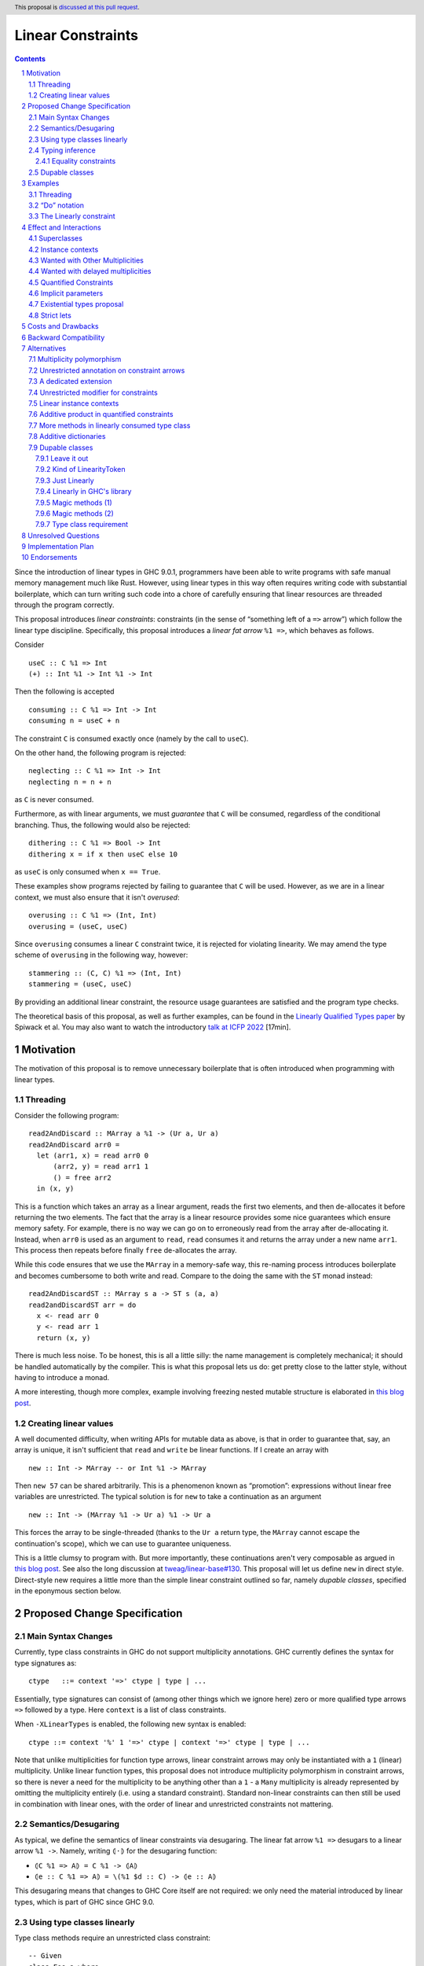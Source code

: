 Linear Constraints
==================

.. author:: Jack Hughes, Arnaud Spiwack
.. date-accepted::
.. ticket-url::
.. implemented::
.. highlight:: haskell
.. header:: This proposal is `discussed at this pull request <https://github.com/ghc-proposals/ghc-proposals/pull/621>`_.
.. sectnum::
.. contents::

.. _paper: https://arxiv.org/abs/2103.06127
.. _talk: https://www.youtube.com/watch?v=c8VZp-3eQU0
.. _`Existential Types proposal`: https://github.com/ghc-proposals/ghc-proposals/pull/473
.. _blog_freeze: https://www.tweag.io/blog/2023-01-26-linear-constraints-freeze/
.. _blog_scopes: https://www.tweag.io/blog/2023-03-23-linear-constraints-linearly/
.. _`Efficient resource management for linear logic proof search`: https://www.sciencedirect.com/science/article/pii/S0304397599001735?via%3Dihub
.. _`Linear Types proposal`: https://github.com/ghc-proposals/ghc-proposals/blob/master/proposals/0111-linear-types.rst

Since the introduction of linear types in GHC 9.0.1, programmers have
been able to write programs with safe manual memory management much
like Rust. However, using linear types in this way often requires
writing code with substantial boilerplate, which can turn writing such
code into a chore of carefully ensuring that linear resources are
threaded through the program correctly.

This proposal introduces *linear constraints*: constraints (in the
sense of “something left of a ``=>`` arrow”) which follow the linear
type discipline. Specifically, this proposal introduces a *linear fat
arrow* ``%1 =>``, which behaves as follows.

Consider

::

   useC :: C %1 => Int
   (+) :: Int %1 -> Int %1 -> Int


Then the following is accepted

::

   consuming :: C %1 => Int -> Int
   consuming n = useC + n

The constraint ``C`` is consumed exactly once (namely by the call to
``useC``).

On the other hand, the following program is rejected:

::

   neglecting :: C %1 => Int -> Int
   neglecting n = n + n

as ``C`` is never consumed.

Furthermore, as with linear arguments, we must *guarantee* that ``C``
will be consumed, regardless of the conditional branching. Thus, the
following would also be rejected:

::

   dithering :: C %1 => Bool -> Int
   dithering x = if x then useC else 10
as ``useC`` is only consumed when ``x == True``.

These examples show programs rejected by failing to guarantee that
``C`` will be used. However, as we are in a linear context, we must
also ensure that it isn't *overused*:

::

   overusing :: C %1 => (Int, Int)
   overusing = (useC, useC)

Since ``overusing`` consumes a linear ``C`` constraint twice, it is
rejected for violating linearity. We may amend the type scheme of
``overusing`` in the following way, however:

::

   stammering :: (C, C) %1 => (Int, Int)
   stammering = (useC, useC)

By providing an additional linear constraint, the resource usage
guarantees are satisfied and the program type checks.

The theoretical basis of this proposal, as well as further examples,
can be found in the `Linearly Qualified Types paper <paper_>`_ by
Spiwack et al. You may also want to watch the introductory
`talk at ICFP 2022 <talk_>`_ [17min].

Motivation
----------

The motivation of this proposal is to remove unnecessary boilerplate
that is often introduced when programming with linear types.

Threading
^^^^^^^^^

Consider the following program:

::

   read2AndDiscard :: MArray a %1 -> (Ur a, Ur a)
   read2AndDiscard arr0 =
     let (arr1, x) = read arr0 0
         (arr2, y) = read arr1 1
         () = free arr2
     in (x, y)

This is a function which takes an array as a linear argument, reads
the first two elements, and then de-allocates it before returning the
two elements. The fact that the array is a linear resource provides
some nice guarantees which ensure memory safety. For example, there is
no way we can go on to erroneously read from the array after
de-allocating it. Instead, when ``arr0`` is used as an argument to
``read``, ``read`` consumes it and returns the array under a new name
``arr1``. This process then repeats before finally ``free``
de-allocates the array.

While this code ensures that we use the ``MArray`` in a memory-safe
way, this re-naming process introduces boilerplate and becomes
cumbersome to both write and read. Compare to the doing the same with
the ``ST`` monad instead:

::

   read2AndDiscardST :: MArray s a -> ST s (a, a)
   read2andDiscardST arr = do
     x <- read arr 0
     y <- read arr 1
     return (x, y)

There is much less noise. To be honest, this is all a little silly:
the name management is completely mechanical; it should be handled
automatically by the compiler. This is what this proposal lets us do:
get pretty close to the latter style, without having to introduce a
monad.

A more interesting, though more complex, example involving freezing
nested mutable structure is elaborated in `this blog post <blog_freeze_>`_.

Creating linear values
^^^^^^^^^^^^^^^^^^^^^^

A well documented difficulty, when writing APIs for mutable data as
above, is that in order to guarantee that, say, an array is unique, it isn't
sufficient that ``read`` and ``write`` be linear functions. If I
create an array with

::

   new :: Int -> MArray -- or Int %1 -> MArray

Then ``new 57`` can be shared arbitrarily. This is a phenomenon known
as “promotion”: expressions without linear free variables are
unrestricted. The typical solution is for ``new`` to take a
continuation as an argument

::

   new :: Int -> (MArray %1 -> Ur a) %1 -> Ur a

This forces the array to be single-threaded (thanks to the ``Ur a``
return type, the ``MArray`` cannot escape the continuation's scope),
which we can use to guarantee uniqueness.

This is a little clumsy to program with. But more importantly, these
continuations aren't very composable as argued in `this blog post
<blog_scopes_>`_. See also the long discussion at
`tweag/linear-base#130
<https://github.com/tweag/linear-base/issues/130>`_. This proposal
will let us define ``new`` in direct style. Direct-style new requires
a little more than the simple linear constraint outlined so far,
namely *dupable classes*, specified in the eponymous section below.

Proposed Change Specification
-----------------------------

Main Syntax Changes
^^^^^^^^^^^^^^^^^^^

Currently, type class constraints in GHC do not support multiplicity
annotations.  GHC currently defines the syntax for type signatures as:

::

   ctype   ::= context '=>' ctype | type | ...

Essentially, type signatures can consist of (among other things which
we ignore here) zero or more qualified type arrows ``=>`` followed by
a type. Here ``context`` is a list of class constraints.

When ``-XLinearTypes`` is enabled, the following new syntax is
enabled:

::

   ctype ::= context '%' 1 '=>' ctype | context '=>' ctype | type | ...

Note that unlike multiplicities for function type arrows, linear
constraint arrows may only be instantiated with a ``1`` (linear)
multiplicity. Unlike linear function types, this proposal does not
introduce multiplicity polymorphism in constraint arrows, so there is
never a need for the multiplicity to be anything other than a ``1`` -
a ``Many`` multiplicity is already represented by omitting the
multiplicity entirely (i.e. using a standard constraint). Standard
non-linear constraints can then still be used in combination with
linear ones, with the order of linear and unrestricted constraints not
mattering.

Semantics/Desugaring
^^^^^^^^^^^^^^^^^^^

As typical, we define the semantics of linear constraints via
desugaring. The linear fat arrow ``%1 =>`` desugars to a linear arrow
``%1 ->``. Namely, writing ``⦇·⦈`` for the desugaring function:

- ``⦇C %1 => A⦈ = C %1 -> ⦇A⦈``
- ``⦇e :: C %1 => A⦈ = \(%1 $d :: C) -> ⦇e :: A⦈``

This desugaring means that changes to GHC Core itself are not
required: we only need the material introduced by linear types, which
is part of GHC since GHC 9.0.


Using type classes linearly
^^^^^^^^^^^^^^^^^^^^^^^^^^^

Type class methods require an unrestricted class constraint:

::

  -- Given
  class Foo a where
    f :: F a
    g :: G a

  -- We have
  f :: Foo a => F a
  g :: Foo a => G a

This is unchanged. But we add one exception: in type classes with exactly
one method, the one method is linear in the class constraint
(otherwise there would never be inhabitants in the type ``C %1 => T``)

::

  -- Given
  class Bar a where
    h :: H a

  -- We have
  h :: Bar a %1 => H a

Typing inference
^^^^^^^^^^^^^^^^

In a way, there's no need to worry about type inference: if a function
``C %1 -> T``, with well-placed dictionaries, would be rejected, then
``C %1 => T`` will be rejected as well. So understanding linear types
is sufficient for the most part.

But when there is an accepted assignment of type ``C %1 -> T``, it
doesn't follow that the function of type ``C %1 => T`` will be
accepted. Because GHC's typechecker doesn't make guesses.

The one new rule introduced by this proposal is that when I want a
linear constraint ``C`` and I've been given both a linear and an
unrestricted ``C``, then this is considered ambiguous and raises a
type error. See Section 6.3 of the paper_ for more details.

To see why, consider this example

::

  class C
  giveC :: (C => Int) -> Int
  useC :: C %1 => Int

  bad :: C %1 => (Int, Int)
  bad = (giveC useC, useC)

  bad' :: C %1 => (Int, Int)
  bad' = (giveC useC, 0)

In ``bad``, if the leftmost ``useC`` uses the linear ``C`` from the
function signature, then ``bad`` would be rejected, it must used the
unrestricted ``C`` from ``giveC``. But in ``bad'`` it must use the
linear ``C`` instead. So this would force the leftmost ``useC`` to
make a guess. Instead we reject both ``bad`` and ``bad'``.

Equality constraints
~~~~~~~~~~~~~~~~~~~~

Given equality constraints are used for rewriting *only
if they are unrestricted* (correspondingly, equality constraints
generated by the type inference algorithm are unrestricted, as they
have always been).

The reason for this is that there is no clear semantics to make use of
a linear equality constraint ``a ~ b`` as part of the unification
algorithm (it's not that reasoning about linear equality is
meaningless, but a unification or congruence conversion for linear
equality isn't obvious to come up with, if someone has, we're not
aware). Nor does it feel like a true limitation as there is no example
where a linear equality would be useful. It's really not worth the
bother of trying to find a solution.

Dupable classes
^^^^^^^^^^^^^^^

A new module ``GHC.Constraint.Linear`` is introduced (inlined
alternative: bikeshed names, including the module name).

This module exposes the following:

::

  data LinearityToken :: ZeroBitType

  consumeLinearityToken :: LinearityToken %1 -> (# #)
  dup2LinearityToken :: LinearityToken %1 -> (# LinearityToken, LinearityToken #)

  data DupableClassModifier = Dupable

Class declaration can be annotated with the ``%Dupable``

::

   %Dupable class <ctx> => <head> where
    <methods>

Classes annotated with ``%Dupable`` must:

- Have a single method
- The method must be of type ``LinearityToken``

Such a dupable type class can be used multiple times (including 0
times) even if they are linear. *E.g.*::

  class Foo where
    foo' :: LinearityToken

  foo :: Foo %1 => Int -> Int

  dupes :: Foo %1 => (Int -> Int, Int -> Int)
  dupes = (foo, foo)

  consumes :: Foo %1 => Bool
  consumes = True

But, crucially, not passed to an unrestricted function::

  rejected :: Foo %1 => Ur (Int -> Int)
  rejected = Ur foo

There are a lot of alternatives for the design of this feature, so see
the *Alternatives* section for more thoughts.

Examples
--------

Threading
^^^^^^^^^

We refer back now to the first example from the motivation section,
which showed how writing a function which reads the first two elements
of an array became a tedious exercise of threading our linear resource
through the function. Using linear constraints, however, such a
function can be written as (this notation is very explicit, but it can be
improved see the *“Do” notation* and *Strict lets* sections below):

::

   read2AndDiscard ::  (Read n, Write n) %1 => MArray a n -> (Ur a, Ur a)
   read2AndDiscard arr =
        read arr 0 & \cases (Box x) ->
        read arr 1 & \cases (Box y) ->
        free arr & \cases () ->
        in (x, y)

The main way in which this differs from our previous function is that
our array is no longer a linear resource - it is
*unrestricted*. However, we maintain the guarantee that it is used in
a way which does not violate linearity through the ``Read n`` and
``Write n`` linear constraints. Here, ``n`` is a type-level tag used
to identify the array. Accordingly, our type constructor for
``MArray`` is parameterised by ``n``.

The type signatures for  ``read``, ``free``, and ``Box`` are:

::

   read  :: Read n %1 => MArray a n -> Int -> Read n /\ Ur a

   free :: (Read n, Write n) %1 => MArray a n -> ()

   data c /\ a where
     Box :: c %1 => a -> c /\ a

i.e. ``read`` is a function which consumes a linear ``Read n``
constraint, allowing us to read from the specified array index. It also
returns a new ``Read n`` constraint, allowing us to subsequently read
from the array again. Likewise, ``free`` consumes both a ``Read n``
and a ``Write n`` constraint and introduces none, ensuring that we
cannot read or write after freeing.

Thus we eliminate the need to manually thread the ownership of the
array through the function, whilst maintaining the guarantees of
unique ownership via the linear constraints.

For a more in-depth example along these lines, refer to section 4 of
the paper_.

“Do” notation
^^^^^^^^^^^^^

Using ``QualifiedDo`` (or ``RebindableSyntax``) we can turn the series
of ``\cases`` into something a little bit more visually appealing. The
``read2AndDiscard`` example can be recast as

::

   read2AndDiscard ::  (Read n, Write n) %1 => MArray a n -> (Ur a, Ur a)
   read2AndDiscard arr = DataFlow.do
        (Box x) <- read arr 0
        (Box y) <- read arr 1
        free arr
        (x, y)

We just need to define the following module

::

   module DataFlow where

   (>>=) :: a %1 -> (a %1 -> b) %1 -> b
   a >>= b = b a

   (>>) :: () %1 -> b %1 -> b
   () >> b = b

We'll write the rest of the examples in this style.

The Linearly constraint
^^^^^^^^^^^^^^^^^^^^^^^

We can create a class, the paper_ calls it ``Linearly`` with the
following API:

::

  %Dupable class Linearly

  linearly :: (Linearly %1 => Ur a) %1 -> Ur a
  newLinearlyDict :: Linear.IO (Dict Linearly)

  data Dict c where
    Dict :: c %1 => Dict c

This ensures that it is not possible to ever build an unrestricted
evidence for ``Linearly``.

Equipped with this we can extend the API of the example above with
a way to create arrays::

  new :: Linearly %1 => Int -> NewMArray a

  data NewMArray a where
    NewMArray :: (Read n, Write n) %1 => MArray a n -> NewMArray a n

Because there is no unrestricted evidence of ``Linearly``, the
linearity of the ``Linearly`` constraint will contaminate the returned
``NewMArray a`` value, ensuring in turn that the returned ``Read n``,
and ``Write n`` constraints *must* be used linearly, as required.

The difference with having ``new`` itself use a continuation is that
we can now have several calls to ``new`` in the same scope. Which
prevents the problems described in the *Motivation* section.

::

  linearly $ DataFlow.do
    (NewMArray arr1) <- new
    (NewMArray arr2) <- new
    … -- modify the array as suited
    Ur $ sum arr1 + sum arr2

Note how we introduce ``Linearly`` *once* with ``linearly``, but use
``Linearly`` twice (once per occurrence of ``new``), this uses the
fact that ``Linearly`` is dupable.

See also Sections 3.2 and 4 of the paper_.

Effect and Interactions
-----------------------

The changes described in the above section equip GHC with a *linearly*
qualified type system, allowing us to write programs with linear
capabilities which are inferred to be correct implicitly. Primarily,
we can now write programs like the one given above, which no longer require
the manual threading of a linear resource to ensure that the resource
is used in a linear way - all the programmer has to do is ensure the
linear constraints are satisfied within the program.

Aside from introducing new syntax for linear constraint arrows, the
majority of changes to GHC are localised to GHC's constraint
generation and solving. Some care must therefore be taken with regard
to how linear constraints interact with existing features of GHC's
constraint solver: namely the interaction between linear constraints
with superclasses in type class constraints and with equality
constraints:

Superclasses
^^^^^^^^^^^^

Consider

::

   class Eq a => Ord a where ...

In terms of the constraint solver, this introduces an axiom ``Ord a => Eq a``.
This proposal doesn't change this axiom (that is the axiom
keeps using the unrestricted implication). It means that a linear
given ``Ord a`` cannot be used to derive an instance of ``Eq a``.

To see why, consider

::

   class Eq a => Ord a where
     compare :: a -> a -> Ordering

   -- This isn't globally consistent, for simplicity
   withOneOrd :: Eq a => (a -> a -> Ordering) %1 -> (Ord a %1 => r) -> r

If the superclass axiom was ``Ord a %1 => Eq a``, then we could write

::

   bad :: (Int -> Int -> Ordering) %1 -> True
   bad f = withOneOrd f (if 0 == 1 then True else False)

Notice how this doesn't use ``f`` at all, despite the guarantee that
``f`` be linear, which is unsound [#super-class-with]_.

The only way in which an ``Ord a %1 => Eq a`` would be sound is if
``Ord a`` had no method at all. In which case ``Ord`` could only be
used via its ``Eq a`` superclass. Even if we could make this work (see
below), this corner-case is hardly worth the bother.

Before we put the final nail in this coffin, let's briefly address
that the fact that the arrow in ``class Eq a => Ord a`` is the wrong
way around, suggests that the ``Eq`` is somewhat unrestricted here,
and maybe the intuitive axiom would be something like ``Ord a %1 => Ur (Eq a)``.
Such an axiom would break Lemma 5.5 of the paper_. Not only
is it outside of the fragment of linear logic that we know how to
solve, but it breaks the proof of soundness (so the resulting type
inference would presumably be unsound, although we don't know that, we
only know that we don't know how to prove it sound).

Finally, having an axiom ``Ord a %1 => Eq a`` for a superclass usually
breaks constraint solving anyway. To be precise, it breaks
*guess-free* constraint solving. The problem is that the axiom
overlaps with the instance axioms. In traditional Haskell, the way
this overlap is addressed is by using the superclass axiom in reverse:
instead of changing a wanted of type ``Eq a`` into a wanted of type
``Ord a``, givens of type ``Ord a`` let us add a given of type ``Eq a``.
But if the given is linear, that would hardly do: we'd have both
the original ``Ord a`` and the derived ``Eq a``, consuming both counts
as consuming the original ``Ord a`` twice, not once!

Final final nail: axioms of the form
``Traversable t %1 => (Functor t, Foldable t)``
aren't in the fragment that we know how to solve.

Instance contexts
^^^^^^^^^^^^^^^^^

We do not specify a way, in this proposal, for instance contexts to be
linear.

That is the syntax

::

  instance (Foo a, Bar a) %1 => Baz a where {…}

Is rejected. See alternatives for a potential specification.


Wanted with Other Multiplicities
^^^^^^^^^^^^^^^^^^^^^^^^^^^^^^^^

Givens, by virtue of the syntax, are always either linear or
unrestricted. However, wanteds can, in principle, have different
multiplicities.

Let

::

   p :: Multiplicity
   f :: A %p -> B
   useC :: C %1 => A

Then in

::

  f useC

we have wanted ``C`` with multiplicity ``p`` (``p`` is a rigid
variable). What do we do? We solve ``C`` as if it were an unrestricted
wanted.

Wanted with delayed multiplicities
^^^^^^^^^^^^^^^^^^^^^^^^^^^^^^^^^^

Consider

::

   f :: A %p -> (A %p -> B) -> B
   useC :: C %1 => A

Then in

::

   f useC

we have wanted ``C`` whose multiplicity is a unification variable, the
value of which will be determined by the context. What do we do? There
are two cases:

- There's an unrestricted given with head ``C`` *and no such linear given*, then
  the unrestricted given can solve the wanted.
- There is a linear given with head ``C``: we don't solve ``C`` until
  ``p`` has been determined.

Quantified Constraints
^^^^^^^^^^^^^^^^^^^^^^

Our syntax extension naturally extends constraints in types' context
to support linear implications ``C %1 => D`` when
``-XQuantifiedConstraint`` is on. While this is not described in the
paper_, our solving algorithm is based on `Efficient resource
management for linear logic proof search`_, where such higher-order
givens are handled. The extension is unproblematic, it would
presumably be more effort to prevent it than to support it.

Therefore, when ``-XLinearTypes`` is
on, contexts can contain implications of the form ``C %1 => D``.

Implicit parameters
^^^^^^^^^^^^^^^^^^^

Referencing an implicit parameter is linear in the implicit
parameters. This means that linear implicit parameters can effectively
be used in programs

::

   foo :: (?x :: A) %1 => A
   foo x = ?x

Note that, because implicit parameters are currently implemented as
single-method type classes, this comes for free in the implementation.

Existential types proposal
^^^^^^^^^^^^^^^^^^^^^^^^^^

The `Existential types proposal`_, if they ever materialise (🤞), will
make this proposal even better. Using linear constraints in APIs most
often require returning constraints too. For that we've been using
GADTs. This was our simple mutable array API:

::

  read  :: Read n %1 => MArray a n -> Int -> Read n /\ Ur a

  free :: (Read n, Write n) %1 => MArray a n -> ()

  data c /\ a where
    Box :: c %1 => a -> c /\ a

  new :: Linearly %1 => Int -> NewMArray a

  data NewMArray a where
    NewMArray :: (Read n, Write n) %1 => MArray a n -> NewMArray a

With this API we can write functions such as

::

  read2AndDiscard ::  (Read n, Write n) %1 => MArray a n -> (Ur a, Ur a)
  read2AndDiscard arr = DataFlow.do
       (Box x) <- read arr 0
       (Box y) <- read arr 1
       free arr
       in (x, y)

  linearly $ DataFlow.do
    (NewMArray arr1) <- new
    (NewMArray arr2) <- new
    … -- modify the array as suited
    Ur $ sum arr1 + sum arr2

There is still a little bit of noise there, what with the defining of
GADTs (while ``/\`` can be defined once and for all, types like
``NewMArray`` must be defined for most every type because we lack
type-level lambdas), and the constructors in the let-bindings.

With existential types, this would look something like this (the
existential types proposal defines, not coincidentally, a ``/\`` with
the same role as that above):

::

  read  :: Read n %1 => MArray a n -> Int -> Read n /\ Ur a
  free :: (Read n, Write n) %1 => MArray a n -> ()

  new :: Linearly %1 => Int -> exists n. (Read n, Write n) /\ MArray a n

  read2AndDiscard ::  (Read n, Write n) %1 => MArray a n -> (Ur a, Ur a)
  read2AndDiscard arr = DataFlow.do
       x  <- read arr 0
       y  <- read arr 1
       free arr
       (x, y)

  linearly $ DataFlow.do
    arr1 <- new
    arr2 <- new
    … -- modify the array as suited
    Ur $ sum arr1 + sum arr2

Quite a bit cleaner isn't it? Of course, though, since the existential
types proposal needs to modify Core, it's quite a bit more involved
that this one. And linear constraints are already pulling a lot of
weight without existential types.

Strict lets
^^^^^^^^^^^

In an earlier version of the proposal, threading with linear
constraint was done using let bindings in the examples. Like

::
   
  read2AndDiscard ::  (Read n, Write n) %1 => MArray a n -> (Ur a, Ur a)
  read2AndDiscard arr =
      let !(Box x)  = read arr 0
          !(Box y)  = read arr 1
          !()       = free arr
       in (x, y)

This was before the authors realised that strict let-bound gadt
patterns didn't actually expose their constraints to their body (so
this example wouldn't typecheck without further changes to GHC).

Let bindings being more flexible than the do notation, it may be
worth, in the future, addressing this limitation.

For the benefit of the reader, the discussion in the pull
request didn't turn up any design decision which led to strict let
patterns not exposing constraints. We can speculate that it's simply
because, for expendiency, or by oversight, a strict let pattern was
given the exact same typing rule as a lazy let pattern. Lazy patterns
cannot expose their constraints, it would be unsound. Consider

::

  data T a where { MkT :: Int -> T Int }
  f :: T a -> Int -> a
  f ~(MkT i) y = y

  veryBad :: Bool
  veryBad = f @Bool undefined 42 -- 42 is a boolean


Costs and Drawbacks
-------------------

The implementation is confined to the typechecker, and is expected to
be rather modest. In order to solve linear constraints, two changes
need to be made to the constraints:

- The multiplicity of constraints has to be tracked
- Wanted constraints can not only be paired with a multiplicative
  conjunction (when collecting constraints from both members of an
  application), but also with an additive conjunction (when collecting
  constraints from alternatives in a case- or if-expression).

For the former, we can simply pair constraints (given and wanted) with
a multiplicity (note that in the case of wanted the multiplicity can
be a variable which can be substituted later). For the latter, the
plan is to replace the type of the right-hand side of implication
constraints, currently a bag of constraints, to be a bag of bags of
constraints (read as an additive conjunction of multiplicative
conjunctions).

The constraint solver must count the linear givens that it uses. This
will add an extra state field in the solver to communicate that some
givens are not available anymore because they've been used to solve a
constraint before. Because we keep the algorithm guess free, this
extra state doesn't force us to backtrack and make different choices.

There may be changes to the desugarer. In particular, for classes
``C`` with superclasses to be supported as linear constraint, we'd
need the superclass dictionary to be held in an unrestricted field of
the dictionary of ``C``. But dictionaries are actually generated late
and we don't check linearity past the output of the desugarer. So this
bit should be free (not that it would be expensive if we had to
execute).

Dupable classes are a bit more work, mostly the solver needs to figure
out where to insert duplications of the dictionary when it's used
several times. Following the proof of the paper_ would make us add a
duplication at every application node, which is clearly
impractical. So some care is required here, the solution is not
immediately obvious.


Backward Compatibility
----------------------

This proposal doesn't affect the compilation of existing programs (with
or without ``-XLinearTypes``).


Alternatives
------------

Multiplicity polymorphism
^^^^^^^^^^^^^^^^^^^^^^^^^

We chose to only allow only ``%1`` as the syntax for a multiplicity
in a linear constraint arrow. A possible alternative to this would be
to follow the approach for linear function type arrows and allow the
value of the multiplicity to be an ``atype``. This allows the user to
supply many different values e.g. variables, type applications, etc.

Mostly this would allow for multiplicity polymorphism on the
constraint arrow, like we have in the function arrow. But we don't
currently have a theory of constraint solving with givens that aren't
either linear or unrestricted.

Besides the fact that not knowing how to achieve this result
technically is good enough reason not go to there, there is not much
of a case for polymorphism on the constraint arrow. Where polymorphism
is needed is in higher-order functions, like ``map :: (a %p -> b) ->
[a] %p -> [b]``. But there just aren't that many higher-order
functions with constraint arguments. And when there are, such as
``linearly :: (Linearly %1 => Ur a) -> Ur a``, we usually either
always want an unrestricted constraint or always want a linear
constraint.

Unrestricted annotation on constraint arrows
^^^^^^^^^^^^^^^^^^^^^^^^^^^^^^^^^^^^^^^^^^^^

Even if we don't allow arbitrary multiplicity annotation on the
constraint arrow, we could still choose to allow ``%Many =>`` for the
sake of symmetry (and occasional emphasis).

We have no particular reason to choose one rather than the other, so
we went for the laziest option.

A dedicated extension
^^^^^^^^^^^^^^^^^^^^^

We chose to modify the ``-XLinearTypes`` extension. Instead we could
create a new extension ``-XLinearConstraints`` without which it isn't
allowed to write ``%1 =>`` (``-XLinearConstraints`` would presumably
imply ``-XLinearTypes``).

We preferred modifying the existing extension, since this is a very
small change to require its own extension, linear constraints are
very strongly thematically related to linear types, the
``-XLinearTypes`` extension is still evolving anyway, and the change
is fully backward compatible.

Unrestricted modifier for constraints
^^^^^^^^^^^^^^^^^^^^^^^^^^^^^^^^^^^^^

We could have an equivalent of ``Ur`` for constraint (let's write it
``UrC`` in this section). That is

::

   UrC C %1 => T  ≈ C => T

It doesn't seem quite useful at this point. Instead of

::

   (C, UrC D) %1 => T

We can write

::

   C %1 => D => T

It doesn't make a lot of difference. We may find out, with practice,
that having ``UrC`` would be preferable, but specifying it today seems
premature. Note that because of the limitations on the constraint
solver (specifically Lemma 5.5 from the paper_), ``UrC`` can't be
defined in user-land, it would need to be a specially understood
constructor.

In practice ``Ur`` is most useful when returning values, rather than
taking them as an argument. But in this case we are packaging
constraints in data types, and its easy to require them to be
unrestricted (if it ever shows up, since returning an unrestricted
constraint a rather niche concern):

::

   data AndUr a c where
     MkAndUr :: c => a -> AndUr a c

   f :: T %1 -> S `AndUr` C

Linear instance contexts
^^^^^^^^^^^^^^^^^^^^^^^^

This proposal doesn't specify a way for instance contexts to be
linear. The motivation is that there haven't been examples of instances
with linear context, so we doubt it's worth the implementation
cost. There's a relatively clear semantic that we can give to linear
instance contexts:

::

  instance Lin %1 => Unr => <head> where
    f -- The type class declares f :: F

For such an instance to be well-typed, it must define a single
method. The body of this method is typechecked against the type
signature

::

   Lin %1 => Unr => F

The paper_ handles such axioms. For their soundness, the only thing
that we need is to ensure that their desugaring is correct (which is
the case in this solution).

Additive product in quantified constraints
^^^^^^^^^^^^^^^^^^^^^^^^^^^^^^^^^^^^^^^^^^

As described, in the constraint solver, there are actually two kinds
of products: the multiplicative product, which aggregates constraint
uses of applications, and the additive product, which aggregates
constraint uses of case alternatives.

The additive product is only ever applied on wanteds, so it's largely
invisible to the programmer. However, the logic fragment from
`Efficient resource management for linear logic proof search`_, whose
constraint solving algorithm we use, has support for additive products
in givens (just like without ``-XQuantifiedConstraint``, constraint
implication can only be found in wanteds, but they are allowed in givens
when the extension is turned on).

So it would be natural that when ``-XLinearTypes`` and
``-XQuantifiedConstraint`` are both on, we'd allow additive product on
given constraints. This presumably would be a rather mild extension
(though some care would be required to make sure that the resulting
algorithm remains guess-free).

But this is a little bothersome, we'd have to settle on syntax too. So
before dedicating work to this sort of thing, we'd rather that a real
need has arisen.

More methods in linearly consumed type class
^^^^^^^^^^^^^^^^^^^^^^^^^^^^^^^^^^^^^^^^^^^^

We could loosen the requirement that type classes have exactly one
method for them to be used linearly. Instead we could require the
class to have a single *linear* method, and that all the other methods
be unrestricted (see *Additive dictionaries* below for even less
restrictions). In which case using the one linear method counts as
consuming the type class once.

We'd need a way to specify unrestricted methods, we could use the same
syntax as records in the `Linear Types proposal`_

::

   class C a where
     lin :: a -> T
     unr %Many :: a -> U

But for this relaxed condition to be useful we would need to be able
to call ``unr`` on a linear instance of ``C`` *without consuming it*.

In other words, we would need something like:

::

   lin :: C a %1 => a -> T
   unr :: C a %0 => a -> U

The calls to ``unr`` are free, they don't count toward the
exactly-once consumption of the instance. This ``0`` wouldn't mean
“erased at runtime” as has sometimes been proposed. Arnaud is pretty
convinced that this particular ``0`` is a desirable feature for Linear
Haskell, but there's little telling what kind of havoc it would wreak
on multiplicity inference in its current state. So we'd rather keep
this extension for a later time.

Additive dictionaries
^^^^^^^^^^^^^^^^^^^^^

We could go even further than *More methods in linearly consumed type
class* and interpret type class dictionaries as being additive
products.

To recapitulate, linear logic has two products: the multiplicative
product (⊗) and the additive product (&). In Linear
Haskell, all the algebraic datatypes are interpreted as being (sums
of) multiplicative products, additive product can be encoded.

In this proposal we've been assuming that type-class dictionaries have
multiplicative-product types. This is because today, in GHC
(specifically in Core), dictionaries have ordinary algebraic types.

But they don't have to. We could make a special type for dictionaries
which would be interpreted as additive (it doesn't really make a
difference at toplevel, so both interpretation are compatible with
current Haskell). In this case, calling any method of any type class
would be linear, which is much more theoretically satisfying.

We aren't proposing this because

- This is a much bigger change. For one thing it affects Core, where
  dictionaries are materialised. Core doesn't check linearity after
  optimisation (because it's too hard) but it does check linearity of
  the desugarer's output.
- Even if type classes were additive products, it's unclear we could use
  multiple-method type classes linearly. To have a linear instance, we
  need to build an instance which depends on a linear variable. The
  only way to do that is with type class reflection. There is no
  reflection mechanism today for type classes with more than one
  method (see, *e.g.*, `withDict
  <https://hackage.haskell.org/package/ghc-prim-0.13.0/docs/GHC-Magic-Dict.html#t:WithDict>`_). This
  would have to be designed, and it's quite the can of worm.

This proposal is, anyway, forward compatible with this
alternative. So we're proposing to avoid this complication.

Dupable classes
^^^^^^^^^^^^^^^

We specified dupable type classes in a way that make all dupable type
classes isomorphic. The reason for the design is that what we actually
have in mind in the long run is to be able to add unrestricted methods
to the type class as in the alternative above. This design has the
advantage that it's reasonably easy to implement, only wiring in a
type (``LinearityToken```) and two functions
(``consumeLinearityToken`` and ``dup2LinearityToken``). Nevertheless
there are a number of other ways to go about dupable classes.

Leave it out
~~~~~~~~~~~~

Let us point out that while the ability to form a ``Linearly``
constraint is both quite useful and absolutely at home in this
proposal, it's also perfectly consistent to make a linear constraints
proposal without any dupable type classes. If the design of this
feature proves too controversial, it's definitely an option to simply
excise the dupable class feature from the proposal.

Kind of LinearityToken
~~~~~~~~~~~~~~~~~~~~~~

The proposal deliberately specifies that ``LinearityToken`` be 0
width, and the ``dup2`` and ``consume`` functions to correspondingly
return unboxed tuples. This is meant to emphasise that this is all for
low level manipulation and making sure that there is no cost in
storing ``LinearityToken``. These are all meant to be used while
defining a dupable type class and its API, but it's not intended for
them to be apparent in said API.

An somewhat middle-ground option is to expose

::

  data LinearityToken# :: ZeroBitType

  data LinearityToken = MkLinearityToken LinearlyToken#

  -- Both functions below can be defined as easily inlineable thin
  -- wrapper so that in most cases no allocation is needed
  consumeLinearityToken :: LinearityToken -> ()
  dup2LinearityToken :: LinearityToken -> (LinearityToken, LinearityToken)

Just Linearly
~~~~~~~~~~~~~

The most useful dupable type class in the proximate future (in fact
the only known example yet; a dupable ``Read`` capability for mutable
data structures could be another example, with the idea that it'd be
use akin to Rust's immutable borrowing, but it's far from certain that
it'd work as intended), is ``Linearly``. So another option, to avoid
introducing any ad hoc syntax is to simply expose the (abstract)
``Linearly`` constraint from the ``GHC.Constraint.Linear`` module *and
nothing else*. So that ``GHC.Constraint.Linear`` would be

::

  module GHC.Constraint.Linear where

  -- Magically dupable
  class Linearly

  linearly'sToken :: Linearly %1 => LinearityToken

  data LinearityToken :: ZeroBitType

  consumeLinearityToken :: LinearityToken -> (# #)
  dup2LinearityToken :: LinearityToken -> (# LinearityToken, LinearityToken #)


This is quite economical from a language extension perspective, but
the authors of this proposal are somewhat worried of the difficulties
of wiring in a type class.

That being said having just the linearly type class is forward
compatible with pretty much any further plan, since the ``Linearly``
type class is abstract and can be later implemented in terms of a more
general feature.

Linearly in GHC's library
~~~~~~~~~~~~~~~~~~~~~~~~~

Even if ``Linearly`` isn't primitive, considering that it's so useful,
and so prototypical of the use of dupable constraints, it may be worth
exporting ``Linearly`` from ``GHC.Constraint.Linear`` in addition to
the primitives.

We're trying to be minimal in what we add to GHC, and would rather
define ``Linearly`` in the linear-base library.

Magic methods (1)
~~~~~~~~~~~~~~~~~

Instead of fixing the type ``LinearityToken``, we can let the one
method be of any type, but provide the duping functions to the type
class.

In this type, a dupable type class declaration could look like

::

   %Dupable class Foo where
     consm %Consume %Many :: T -> ()
     dupl %Dup2 %Many :: T -> (T, T)
     foo :: T

(the names of the modifiers would be part of the API, but the name of
the methods, themselves, are free). As described here this design
requires unrestricted fields in classes (see above). But see next
section.

Magic methods (2)
~~~~~~~~~~~~~~~~~

Having to define duplication functions for each instance is not
particularly desirable: these methods are properties of the class, not
the instance. So we could specify the corresponding functions when
creating the class.

::

  %Dupable class Foo where
    consm %Consume = … -- Required to be of type T -> ()
    dupl %Dup2 = … -- Required to be of type T -> (T, T)
    foo :: T

But this sort of static method doesn't exist in GHC, this sounds like
a rather large departure from the status quo.

Type class requirement
~~~~~~~~~~~~~~~~~~~~~~

Another possible interface for dupable type classes could be to define
a type class

::

  class Dupable a where
    consume :: a -> ()
    dup2 : a -> (a, a)

Then, dupable class must still have a single method, say of type
``T``, and defining a dupable class requires ``Dupable T``.

This has a few implications: we need to design the precise methods of
the ``Dupable`` type class (the one above are fine, but maybe there
are other options that mesh better with efficient implementation,
linear-base, for instance, defines ``Dupable`` `differently
<https://hackage.haskell.org/package/linear-base-0.4.0/docs/Data-Unrestricted-Linear.html#t:Dupable>`_,
we may also prefer unboxed tuples.), we need to wire-in the
``Dupable`` type class, we need to access the ``Dupable T`` dictionary
when emiting evidence for dupable classes (this may not be easy to
implement).

This is a backward compatible extension to fixing the
``LinearityToken`` type (as long as we make sure that ``Dupable
LinearityToken`` is well-kinded).

Unresolved Questions
--------------------

N/A


Implementation Plan
-------------------

The initial prototype implementation, by Csongor Kiss, is available
`here
<https://archive.softwareheritage.org/browse/revision/f6fc5ba23770b42d1d6020e177787757b16a9ea0/?origin_url=https://github.com/kcsongor/ghc&snapshot=aa61d803eaec9eb4425e3eb8ed2b0fbbd60633cc>`_. The
implementation of this proposal will build upon this foundation and
will be carried out by Arnaud Spiwack. Rebasing the prototype has
proved quite difficult, so the current plan is a reimplementation,
using the prototype as a reference. The work in progress can
be followed `here
<https://github.com/tweag/ghc/tree/linear-constraints>`_.

Endorsements
-------------

.. rubric:: Footnotes

.. [#super-class-with] This proposal interprets type class
                       dictionaries as multiplicative products, if we
                       went with the *Additive dictionaries*
                       alternative, it would be possible to have
                       linear super-class axioms but ``withOneOrd``
                       would have to consume its argument both in the
                       ``compare`` method and the ``Eq a`` dictionary,
                       rather than only the ``compare`` method as in
                       the example.
